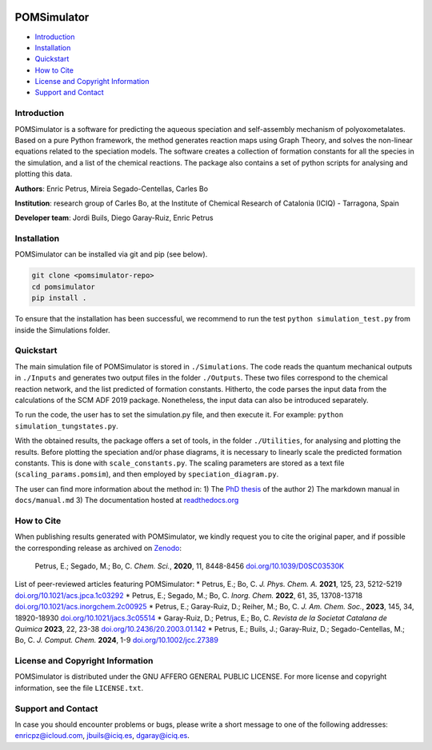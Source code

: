 .. image:: https://img.shields.io/badge/DOI-10.1039/D0SC03530K-orange
    :target: https://doi.org/10.1039/D0SC03530K
.. image:: https://img.shields.io/github/v/release/petrusen/pomsimulator
    :target: https://github.com/petrusen/pomsimulator/releases/latest
.. image:: https://img.shields.io/badge/license-AGPL3.0-darkgreen
    :target: https://github.com/petrusen/pomsimulator/blob/main/LICENSE.txt
.. image:: https://readthedocs.org/projects/pomsimulator/badge/?version=latest
    :target: https://pomsimulator.readthedocs.io/en/latest/?badge=latest

.. image:: docs/.img/pomsimulator_logo.png

POMSimulator
============

- `Introduction <#Introduction>`_
- `Installation <#Installation>`_
- `Quickstart <#Quickstart>`_
- `How to Cite <#Howtocite>`_
- `License and Copyright Information <#licenseandcopyrightinformation>`_
- `Support and Contact <#supportandcontact>`_

Introduction
------------

POMSimulator is a software for predicting the aqueous speciation and self-assembly mechanism of polyoxometalates. Based on a pure Python framework, the method 
generates reaction maps using Graph Theory, and solves the non-linear equations related to the speciation models. The software creates a collection of formation constants for
all the species in the simulation, and a list of the chemical reactions. The package also contains a set of python scripts for analysing and
plotting this data.

**Authors**: Enric Petrus, Mireia Segado-Centellas, Carles Bo

**Institution**: research group of Carles Bo, at the Institute of Chemical Research of Catalonia (ICIQ) - Tarragona, Spain

**Developer team**: Jordi Buils, Diego Garay-Ruiz, Enric Petrus

Installation
------------

POMSimulator can be installed via git and pip (see below).

.. code-block:: console

    git clone <pomsimulator-repo>
    cd pomsimulator
    pip install .

To ensure that the installation has been successful, we recommend to run the test ``python simulation_test.py`` from inside the Simulations folder.

Quickstart
----------

The main simulation file of POMSimulator is stored in ``./Simulations``. The code reads the quantum mechanical outputs in ``./Inputs`` and generates two
output files in the folder ``./Outputs``. These two files correspond to the chemical reaction network, and the list predicted of formation constants. Hitherto, the code parses the input data from the calculations of the SCM ADF 2019 package. Nonetheless, the input data can also be introduced separately.

To run the code, the user has to set the simulation.py file, and then execute it. For example: ``python simulation_tungstates.py``.

With the obtained results, the package offers a set of tools, in the folder ``./Utilities``, for analysing and plotting the results.
Before plotting the speciation and/or phase diagrams, it is necessary to linearly scale the predicted formation constants. This is done with 
``scale_constants.py``. The scaling parameters are stored as a text file (``scaling_params.pomsim``), and then employed by ``speciation_diagram.py``.

.. image:: docs/.img/pom_workflow.png

The user can find more information about the method in:
1) The `PhD thesis <https://www.tesisenred.net/handle/10803/687274>`_ of the author
2) The markdown manual in ``docs/manual.md``
3) The documentation hosted at `readthedocs.org <https://pomsimulator.readthedocs.io/en/latest/?badge=latest>`_

How to Cite
-----------

When publishing results generated with POMSimulator, we kindly request you to cite the original paper, and if possible the corresponding release as archived on `Zenodo <https://zenodo.org/records/10689769>`_:

    Petrus, E.; Segado, M.; Bo, C. *Chem. Sci.*, **2020**, 11, 8448-8456 `doi.org/10.1039/D0SC03530K <https://doi.org/10.1039/D0SC03530K>`_

List of peer-reviewed articles featuring POMSimulator:
* Petrus, E.; Bo, C. *J. Phys. Chem. A.* **2021**, 125, 23, 5212-5219 `doi.org/10.1021/acs.jpca.1c03292 <https://doi.org/10.1021/acs.jpca.1c03292>`_
* Petrus, E.; Segado, M.; Bo, C. *Inorg. Chem.* **2022**, 61, 35, 13708-13718 `doi.org/10.1021/acs.inorgchem.2c00925 <https://pubs.acs.org/doi/abs/10.1021/acs.inorgchem.2c00925>`_
* Petrus, E.; Garay-Ruiz, D.; Reiher, M.; Bo, C. *J. Am. Chem. Soc.*, **2023**, 145, 34, 18920-18930 `doi.org/10.1021/jacs.3c05514 <https://pubs.acs.org/doi/full/10.1021/jacs.3c05514>`_
* Garay-Ruiz, D.; Petrus, E.; Bo, C. *Revista de la Societat Catalana de Quimica* **2023**, 22, 23-38 `doi.org/10.2436/20.2003.01.142 <https://revistes.iec.cat/index.php/RSCQ/article/view/150830/148565>`_
* Petrus, E.; Buils, J.; Garay-Ruiz, D.; Segado-Centellas, M.; Bo, C. *J. Comput. Chem.* **2024**, 1-9 `doi.org/10.1002/jcc.27389 <https://doi.org/10.1002/jcc.27389>`_

License and Copyright Information
---------------------------------

POMSimulator is distributed under the GNU AFFERO GENERAL PUBLIC LICENSE. For more license and copyright information, see the file ``LICENSE.txt``.

Support and Contact
-------------------

In case you should encounter problems or bugs, please write a short message to one of the following addresses:
`enricpz@icloud.com <mailto:enricpz@icloud.com>`_, `jbuils@iciq.es <mailto:jbuils@iciq.es>`_, `dgaray@iciq.es <mailto:dgaray@iciq.es>`_.

